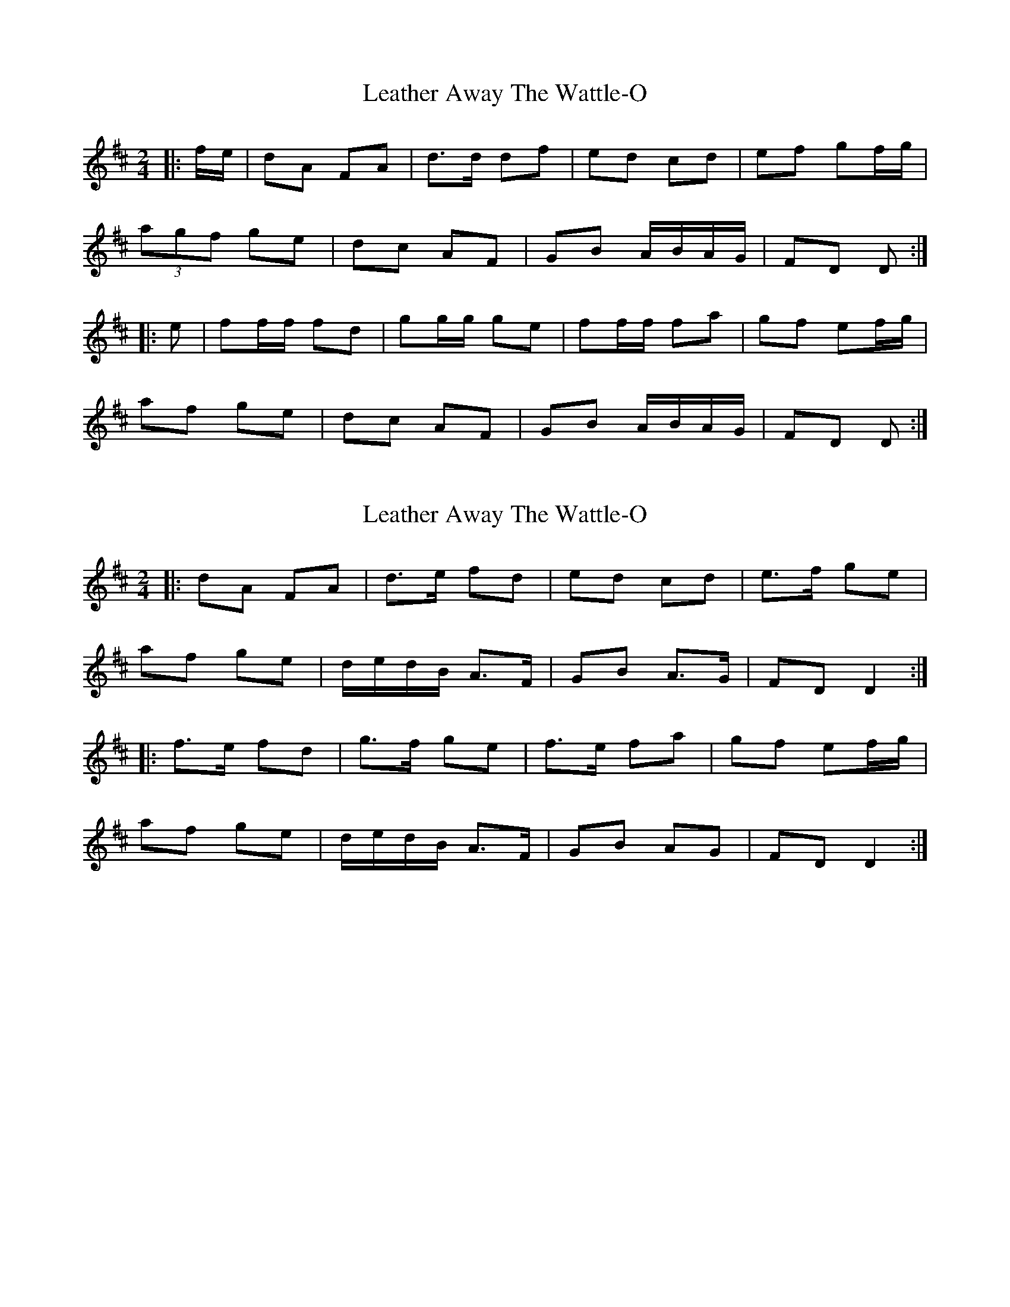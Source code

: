 X: 1
T: Leather Away The Wattle-O
Z: Aidan Crossey
S: https://thesession.org/tunes/2286#setting2286
R: polka
M: 2/4
L: 1/8
K: Dmaj
|:f/e/|dA FA|d>d df|ed cd|ef gf/g/|
(3agf ge|dc AF|GB A/B/A/G/|FD D:|
|:e|ff/f/ fd|gg/g/ ge|ff/f/ fa|gf ef/g/|
af ge|dc AF|GB A/B/A/G/|FD D:|
X: 2
T: Leather Away The Wattle-O
Z: ceolachan
S: https://thesession.org/tunes/2286#setting15647
R: polka
M: 2/4
L: 1/8
K: Dmaj
|: dA FA | d>e fd | ed cd | e>f ge |af ge | d/e/d/B/ A>F | GB A>G |FD D2 :||: f>e fd | g>f ge | f>e fa | gf ef/g/ |af ge | d/e/d/B/ A>F | GB AG | FD D2 :|
X: 3
T: Leather Away The Wattle-O
Z: ceolachan
S: https://thesession.org/tunes/2286#setting15648
R: polka
M: 2/4
L: 1/8
K: Dmaj
dA FA |d2 dc/d/ | ed cd | ef gf/g/ | af/a/ g/f/e | dB AF | GB A/B/A/G/ | FD D :|f2 fe/f/ | g2 ge | f2 fa | gf ef/g/ | af/a/ g/f/e | dB AF | GB A/B/A/G/ FD D :|| dA FA |d2 dc/d/ | ed cd | ef gf/g/ || af/a/ g/f/e | dB AF | GB A/B/A/G/ | FD D :||: f2 fe/f/ | g2 ge | f2 fa | gf ef/g/ || af/a/ g/f/e | dB AF | GB A/B/A/G/ FD D :|dA FA | d2 dc/d/ | ed cd | ef gf/g/ |af/a/ g/f/e | dB AF | GB A/B/A/G/ | FD D :|f2 fe/f/ | g2 ge | f2 fa | gf ef/g/ |af/a/ g/f/e | dB AF | GB A/B/A/G/ FD D :|
X: 4
T: Leather Away The Wattle-O
Z: NeilBarr
S: https://thesession.org/tunes/2286#setting15649
R: polka
M: 2/4
L: 1/8
K: Dmaj
|:f/e/|dA FA|d>d df|ed cd|ef gf/g/|af ge|dc AF|GB A/B/A/G/|FD D:||:e|f>f ff|z gg2|f>f f a|gf ef/g/|af ge|dc AF|GB A/B/A/G/|FD D:|
X: 5
T: Leather Away The Wattle-O
Z: Boots MacAllen
S: https://thesession.org/tunes/2286#setting28925
R: polka
M: 2/4
L: 1/8
K: Dmaj
(3ABc|dA FA|d2d/e/f/g/|ed cd|e/f/g fg|
af ge|d2 AF|G/A/B/c/ AG|FD D|
d/e/|ff fd|gg ge|ff fa|gf ef/g/|
af ge|d2 AF|G/A/B/c/ AG|FD D|
